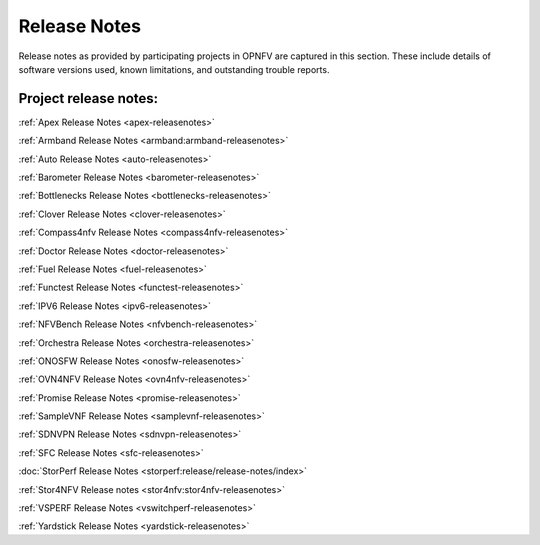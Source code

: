 .. _opnfv-releasenotes:

.. This work is licensed under a Creative Commons Attribution 4.0 International License.
.. http://creativecommons.org/licenses/by/4.0

=============
Release Notes
=============

Release notes as provided by participating projects in OPNFV are captured in this section.
These include details of software versions used, known limitations, and outstanding trouble
reports.

Project release notes:
----------------------

:ref:`Apex Release Notes <apex-releasenotes>`

:ref:`Armband Release Notes <armband:armband-releasenotes>`

:ref:`Auto Release Notes <auto-releasenotes>`

:ref:`Barometer Release Notes <barometer-releasenotes>`

:ref:`Bottlenecks Release Notes <bottlenecks-releasenotes>`

:ref:`Clover Release Notes <clover-releasenotes>`

:ref:`Compass4nfv Release Notes <compass4nfv-releasenotes>`

:ref:`Doctor Release Notes <doctor-releasenotes>`

:ref:`Fuel Release Notes <fuel-releasenotes>`

:ref:`Functest Release Notes <functest-releasenotes>`

:ref:`IPV6 Release Notes <ipv6-releasenotes>`

:ref:`NFVBench Release Notes <nfvbench-releasenotes>`

:ref:`Orchestra Release Notes <orchestra-releasenotes>`

:ref:`ONOSFW Release Notes <onosfw-releasenotes>`

:ref:`OVN4NFV Release Notes <ovn4nfv-releasenotes>`

:ref:`Promise Release Notes <promise-releasenotes>`

:ref:`SampleVNF Release Notes <samplevnf-releasenotes>`

:ref:`SDNVPN Release Notes <sdnvpn-releasenotes>`

:ref:`SFC Release Notes <sfc-releasenotes>`

:doc:`StorPerf Release Notes <storperf:release/release-notes/index>`

:ref:`Stor4NFV Release notes <stor4nfv:stor4nfv-releasenotes>`

:ref:`VSPERF Release Notes <vswitchperf-releasenotes>`

:ref:`Yardstick Release Notes <yardstick-releasenotes>`
